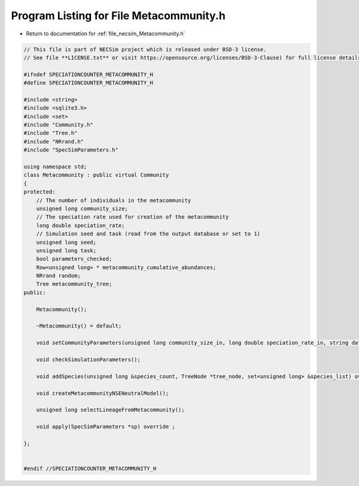 
.. _program_listing_file_necsim_Metacommunity.h:

Program Listing for File Metacommunity.h
========================================

- Return to documentation for :ref:`file_necsim_Metacommunity.h`

.. code-block:: cpp

   // This file is part of NECSim project which is released under BSD-3 license.
   // See file **LICENSE.txt** or visit https://opensource.org/licenses/BSD-3-Clause) for full license details.
   
   #ifndef SPECIATIONCOUNTER_METACOMMUNITY_H
   #define SPECIATIONCOUNTER_METACOMMUNITY_H
   
   #include <string>
   #include <sqlite3.h>
   #include <set>
   #include "Community.h"
   #include "Tree.h"
   #include "NRrand.h"
   #include "SpecSimParameters.h"
   
   using namespace std;
   class Metacommunity : public virtual Community
   {
   protected:
       // The number of individuals in the metacommunity
       unsigned long community_size;
       // The speciation rate used for creation of the metacommunity
       long double speciation_rate;
       // Simulation seed and task (read from the output database or set to 1)
       unsigned long seed;
       unsigned long task;
       bool parameters_checked;
       Row<unsigned long> * metacommunity_cumulative_abundances;
       NRrand random;
       Tree metacommunity_tree;
   public:
   
       Metacommunity();
   
       ~Metacommunity() = default;
   
       void setCommunityParameters(unsigned long community_size_in, long double speciation_rate_in, string database_name_in);
   
       void checkSimulationParameters();
   
       void addSpecies(unsigned long &species_count, TreeNode *tree_node, set<unsigned long> &species_list) override;
   
       void createMetacommunityNSENeutralModel();
   
       unsigned long selectLineageFromMetacommunity();
   
       void apply(SpecSimParameters *sp) override ;
   
   };
   
   
   #endif //SPECIATIONCOUNTER_METACOMMUNITY_H
